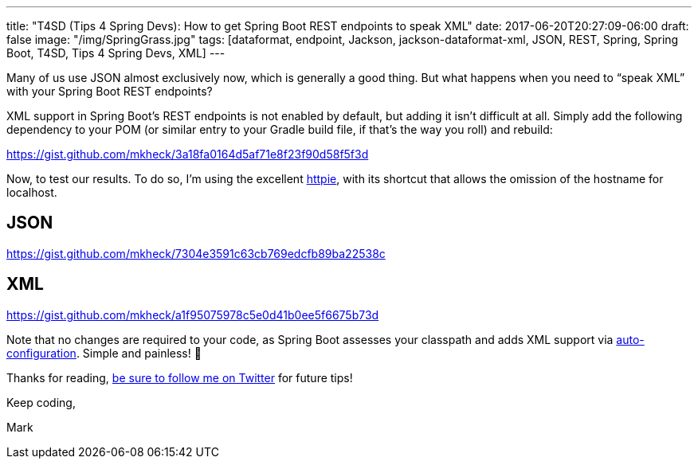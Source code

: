 ---
title: "T4SD (Tips 4 Spring Devs): How to get Spring Boot REST endpoints to speak XML"
date: 2017-06-20T20:27:09-06:00
draft: false
image: "/img/SpringGrass.jpg"
tags: [dataformat, endpoint, Jackson, jackson-dataformat-xml, JSON, REST, Spring, Spring Boot, T4SD, Tips 4 Spring Devs, XML]
---

Many of us use JSON almost exclusively now, which is generally a good thing. But what happens when you need to “speak XML” with your Spring Boot REST endpoints?

XML support in Spring Boot’s REST endpoints is not enabled by default, but adding it isn’t difficult at all. Simply add the following dependency to your POM (or similar entry to your Gradle build file, if that’s the way you roll) and rebuild:

link:https://gist.github.com/mkheck/3a18fa0164d5af71e8f23f90d58f5f3d[]

Now, to test our results. To do so, I’m using the excellent link:https://httpie.org/[httpie], with its shortcut that allows the omission of the hostname for localhost.

== JSON

link:https://gist.github.com/mkheck/7304e3591c63cb769edcfb89ba22538c[]

== XML

link:https://gist.github.com/mkheck/a1f95075978c5e0d41b0ee5f6675b73d[]

Note that no changes are required to your code, as Spring Boot assesses your classpath and adds XML support via link:https://docs.spring.io/spring-boot/docs/current/reference/html/using-boot-auto-configuration.html[auto-configuration]. Simple and painless! 🙂

Thanks for reading, link:https://twitter.com/mkheck[be sure to follow me on Twitter] for future tips!

Keep coding,

Mark
